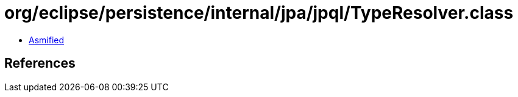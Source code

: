 = org/eclipse/persistence/internal/jpa/jpql/TypeResolver.class

 - link:TypeResolver-asmified.java[Asmified]

== References

